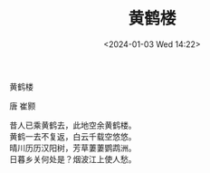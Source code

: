 #+TITLE: 黄鹤楼
#+DATE: <2024-01-03 Wed 14:22>

#+begin_center

#+begin_export html
<figure>
<image src="https://image.artron.net/wd/auction//118/art/28657/a55dc29b404ae2b145c3f4ae53404f0d.jpg" width="80%">
</figure>
#+end_export

#+ATTR_HTML: :style font-weight:bold;font-size:25px;
黄鹤楼

唐 崔颢

#+begin_verse
昔人已乘黄鹤去，此地空余黄鹤楼。
黄鹤一去不复返，白云千载空悠悠。
晴川历历汉阳树，芳草萋萋鹦鹉洲。
日暮乡关何处是？烟波江上使人愁。
#+end_verse
#+end_center


